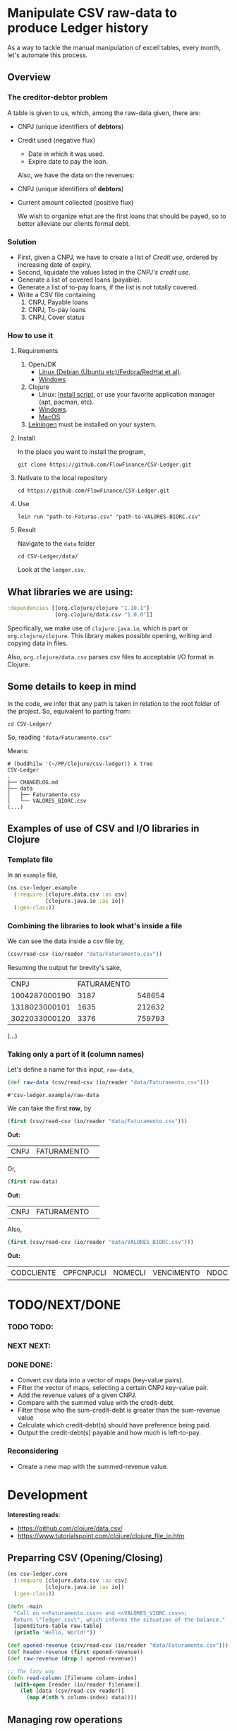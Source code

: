 #+AUTHOR: BuddhiLW
#+STARTUP: latexpreview
#+LATEX_HEADER: \usepackage{amsmath, physics}
#+PROPERTY: header-args:clojure :tangle ./src/csv_ledger/core.clj :mkdirp yes

* Manipulate CSV raw-data to produce Ledger history

As a way to tackle the manual manipulation of excell tables, every month, let's automate this process.

** Overview
*** The creditor-debtor problem
A table is given to us, which, among the raw-data given, there are:
- CNPJ (unique identifiers of *debtors*)
- Credit used (negative flux)
  * Date in which it was used.
  * Expire date to pay the loan.

  Also, we have the data on the revenues:
- CNPJ (unique identifiers of *debtors*)
- Current amount collected (positive flux)

  We wish to organize what are the first loans that should be payed, so to better alleviate our clients formal debt.
  
*** Solution
- First, given a CNPJ, we have to create a list of /Credit use/, ordered by increasing date of expiry.
- Second, liquidate the values listed in the /CNPJ's credit use/.
- Generate a list of covered loans (payable).
- Generate a list of to-pay loans, if the list is not totally covered.
- Write a CSV file containing
  1. CNPJ, Payable loans
  2. CNPJ, To-pay loans
  3. CNPJ, Cover status

*** How to use it
**** Requirements
1. OpenJDK
   - [[https://openjdk.java.net/install/][Linux (Debian (Ubuntu etc)/Fedora/RedHat et al)]].
   - [[https://www.microsoft.com/openjdk][Windows ]]
2. Clojure
   - Linux: [[https://clojure.org/guides/getting_started#_installation_on_linux][Install script]], or use your favorite application manager (apt, pacman, etc).
   - [[https://clojure.org/guides/getting_started#_installation_on_windows][Windows]].
   - [[https://clojure.org/guides/getting_started#_installation_on_mac_via_homebrew][MacOS]]
3. [[https://leiningen.org/][Leiningen]] must be installed on your system.
   
**** Install
In the place you want to install the program,
#+begin_src shell
git clone https://github.com/FlowFinance/CSV-Ledger.git
#+end_src

**** Nativate to the local repository
#+begin_src shell
cd https://github.com/FlowFinance/CSV-Ledger.git
#+end_src

**** Use
#+begin_src shell
lein run "path-to-Faturas.csv" "path-to-VALORES-BIORC.csv"
#+end_src

**** Result
Navigate to the =data= folder
#+begin_src shell
cd CSV-Ledger/data/
#+end_src

Look at the =ledger.csv=.

** What libraries we are using:
#+begin_src clojure :tangle no
  :dependencies [[org.clojure/clojure "1.10.1"]
                 [org.clojure/data.csv "1.0.0"]]
#+end_src

Specifically, we make use of =clojure.java.io=, which is part or =org.clojure/clojure=. This library makes possible opening, writing and copying data in files.

Also, =org.clojure/data.csv= parses csv files to acceptable I/O format in Clojure.

** Some details to keep in mind
In the code, we infer that any path is taken in relation to the root folder of the project. So, equivalent to parting from:
#+begin_src shell
cd CSV-Ledger/
#+end_src

So, reading ="data/Faturamento.csv"=

Means:
#+begin_src shell
  # (buddhilw '(~/PP/Clojure/csv-ledger)) λ tree
  CSV-Ledger
  .
  ├── CHANGELOG.md
  ├── data
  │   ├── Faturamento.csv
  │   └── VALORES_BIORC.csv
  (...)
#+end_src

** Examples of use of CSV and I/O libraries in Clojure
*** Template file
In an =example= file,

#+begin_src clojure :tangle no
(ns csv-ledger.example
  (:require [clojure.data.csv :as csv]
            [clojure.java.io :as io])
  (:gen-class))
#+end_src

*** Combining the libraries to look what's inside a file
We can see the data inside a csv file by,

#+begin_src clojure :tangle no
(csv/read-csv (io/reader "data/Faturamento.csv"))
#+end_src

Resuming the output for brevity's sake,
|           CNPJ | FATURAMENTO |        |
|  1004287000190 |        3187 | 548654 |
|  1318023000101 |        1635 | 212632 |
|  3022033000120 |        3376 | 759793 |
(...)

*** Taking only a part of it (column names)

Let's define a name for this input, =raw-data=,
#+begin_src clojure :tangle no
(def raw-data (csv/read-csv (io/reader "data/Faturamento.csv"))) 
#+end_src

: #'csv-ledger.example/raw-data

We can take the first *row*, by
#+begin_src clojure :tangle no
(first (csv/read-csv (io/reader "data/Faturamento.csv")))
#+end_src

*Out:*
| CNPJ | FATURAMENTO |   |

Or,

#+begin_src clojure :tangle no
(first raw-data)
#+end_src

*Out:*
| CNPJ | FATURAMENTO |   |

Also,
#+begin_src clojure :tangle no
(first (csv/read-csv (io/reader "data/VALORES_BIORC.csv")))
#+end_src

*Out:*
| CODCLIENTE | CPFCNPJCLI | NOMECLI | VENCIMENTO | NDOC | CODOPERACAO | VL_FACE | ATRASO | JUROSMORA | MULTA | TOTAL_RECEBIDO | A_RECEBER | TPBAIXA | VL_DCP | VL_DES | VL_DESCONTO |

* TODO/NEXT/DONE

*** TODO TODO:
*** NEXT NEXT:
*** DONE DONE:
- Convert csv data into a vector of maps (key-value pairs).
- Filter the vector of maps, selecting a certain CNPJ key-value pair.
- Add the revenue values of a given CNPJ.
- Compare with the summed value with the credit-debt.
- Filter those who the sum-credit-debt is greater than the sum-revenue value
- Calculate which credit-debt(s) should have preference being paid.
- Output the credit-debt(s) payable and how much is left-to-pay.
  
*** Reconsidering
- Create a new map with the summed-revenue value.

* Development

*Interesting reads*:
- https://github.com/clojure/data.csv/ 
- https://www.tutorialspoint.com/clojure/clojure_file_io.htm

** Preparring CSV (Opening/Closing)
#+begin_src clojure :tangle ./src/csv_ledger/core.clj :mkdirp yes
  (ns csv-ledger.core
    (:require [clojure.data.csv :as csv]
              [clojure.java.io :as io])
    (:gen-class))
  
  (defn -main
    "Call on <<Faturamento.csv>> and <<VALORES_VIORC.csv>>;
    Return \"ledger.csv\", which informs the situation of the balance."
    [spenditure-table raw-table]
    (println "Hello, World!"))
  
  (def opened-revenue (csv/read-csv (io/reader "data/Faturamento.csv")))
  (def header-revenue (first opened-revenue))
  (def raw-revenue (drop 1 opened-revenue))
  
  ;; The lazy way
  (defn read-column [filename column-index]
    (with-open [reader (io/reader filename)]
      (let [data (csv/read-csv reader)]
        (map #(nth % column-index) data))))
  
#+end_src

#+RESULTS:
| #'csv-ledger.core/-main             |
| #'csv-ledger.core/raw-revenue       |
| #'csv-ledger.core/read-column       |
| #'csv-ledger.core/sum-second-column |

** Managing row operations
*** Example - Sum fixed collon
#+begin_src clojure
  (defn sum-second-column [filename]
    (->> (read-column filename 1)
         (drop 1) ;; Drop header column
         (map #(Double/parseDouble %))
         (reduce + 0)))
#+end_src

#+begin_src clojure :tangle no
(sum-second-column "data/Faturamento.csv")
#+end_src

#+RESULTS:
: class java.io.IOException

*** Take 10 revenues

Take 10 first values of revenues
#+begin_src clojure :tangle no
(take 10 (map #(nth % 1) raw-revenue))
#+end_src

# #+RESULTS:
| 3187 | 1635 | 3376 | 2492 | 2728 | 3866 | 1393 | 1133 | 3139 | 2757 |

*** Transform raw-data into map
Index values with dictionaries (taken from https://github.com/clojure/data.csv/)

*NOTE*: This transform is meant to be done on the =opened-revenue= symbol.

#+begin_src clojure
(defn csv-data->maps [csv-data]
  (map zipmap
       (->> (first csv-data) ;; First row is the header
            (map keyword) ;; Drop if you want string keys instead
            repeat)
	  (rest csv-data)))
#+end_src

#+RESULTS:
: #'csv-ledger.core/csv-data->maps

*** Transform in a vector-of-maps 
Transform csv-data into a vector of maps
#+begin_src clojure
(def vec-revenues (vec (csv-data->maps opened-revenue)))
#+end_src

*** Separate the unique-values of CNPJ
Take the unique values (e.g., create a set)
#+begin_src clojure
(def unique-CNPJ (set (map :CNPJ (csv-data->maps opened-revenue))))
#+end_src

#+RESULTS:
: #'csv-ledger.core/unique-CNPJ
*** Select an CNPJ-pair as a filter (look for the values associated with the CNPJ)
In a vector-of-maps, which ones contain a subset key-pair? e.g., which ones contain a give {:CNPJ unique-CNPJ}?

**** Define a boolean function on subclasses
The following function =submap?= takes a key-pair and a map and returns true if this key pair is contrained in the map.
#+begin_src clojure
  (defn submap? [a b]
  "return true or false"
    (every? (fn [[k v]] (= v (b k)))  a))
#+end_src

**** Test with filter
If we now take a filter on the =vec-revenues=, for a given =:CNPJ= key-pair.

#+begin_src clojure :tangle no
(filter #(submap? {:CNPJ (first unique-CNPJ)} %) vec-revenues)
#+end_src
*RESULT*:
| :CNPJ | 17194123000103 | :FATURAMENTO | 1247 | : | 468626 |

or,
#+begin_src clojure :tangle no
  csv-ledger.core> (filter #(submap? {:CNPJ (first unique-CNPJ)} %) vec-revenues)
  => ({:CNPJ "17194123000103", :FATURAMENTO "1247", : "468626"}
#+end_src

**** Consolidate the process with a Function
Creating a function which take a =CNPJ-value= and filter the list for us

#+begin_src clojure
  (defn cnpj#
    "take a =CNPJ-value= and narrow down to the subclass which has this CNPJ"
    [CNPJ-value vec-revenues]
    (filter #(submap? {:CNPJ CNPJ-value} %) vec-revenues))
#+end_src

#+RESULTS:
: #'csv-ledger.core/cnpj#

***** Example
#+begin_src clojure
  (cnpj# "17194123000103" vec-revenues)
  ;; ({:CNPJ "17194123000103", :FATURAMENTO "1247", : "468626"}) 
#+end_src

#+RESULTS:
| :CNPJ | 17194123000103 | :FATURAMENTO | 1247 | : | 468626 |

| :CNPJ | 17194123000103 | :FATURAMENTO | 1247 | : | 468626 |

** Add the values of a given CNPJ.
*** Defining BIORC dataset,
#+begin_src clojure
  (def opened-biorc (csv/read-csv (io/reader "data/VALORES_BIORC.csv")))
  (def vec-biorc (vec (csv-data->maps opened-biorc)))
#+end_src

#+RESULTS:
| #'csv-ledger.core/opened-biorc |
| #'csv-ledger.core/vec-biorc    |

*** Generalize cnpj#
#+begin_src clojure
  (defn submap-cond#
    "take a =CNPJ-value= and narrow down to the subclass which has this CNPJ"
    [key value vec-revenues]
    (filter #(submap? {(keyword key) value} %) vec-revenues))
#+end_src

#+RESULTS:
: #'csv-ledger.core/submap-cond#

**** Paticularize to CPFCNPJCLI
#+begin_src clojure
  (defn cpf-cnpj#
    [value vec-revenues]
      (submap-cond# "CPFCNPJCLI" value vec-revenues))
#+end_src

#+RESULTS:
: #'csv-ledger.core/cpf-cnpj#

*** Differences in performance
Looking for a key on a map is O(1) and in a vector O(n).
https://www.infoq.com/articles/in-depth-look-clojure-collections/

#+begin_src clojure :tangle no
(defn raw [n] (map keyword (map str (map char (range 97 (+ 97 n))))))
(defn mk-lin [n] (interleave (raw n) (range n)))
(defn mk-map [n] (apply hash-map (mk-lin n)))

(defn lhas [k s] (some #{k} s))
(defn mhas [k s] (s k))

(defn churn [lookup maker n]
  (let [ks (raw n)
         elems (maker n)]
   (dotimes [i 100000]
     (doseq [k ks] (lookup k elems)))))


(time (churn lhas mk-lin 5))
; "Elapsed time: 998.997 msecs"


(time (churn mhas mk-map 5))
; "Elapsed time: 133.133 msecs"
#+end_src

#+RESULTS:
| #'csv-ledger.core/raw    |
| #'csv-ledger.core/mk-lin |
| #'csv-ledger.core/mk-map |
| #'csv-ledger.core/lhas   |
| #'csv-ledger.core/mhas   |
| #'csv-ledger.core/churn  |

*** Selecting a non-unique value for a CNPJ on BIORC data-set

By try and error, untill finding a non-unique key-value,

#+begin_src clojure :tangle no
(cpf-cnpj# (nth (vec unique-CNPJ) 6) vec-biorc)
#+end_src

| :VL_DES | 0 | :VENCIMENTO | 16/06/2021 | :VL_FACE | 734.85 | :MULTA | 5.33 | :TPBAIXA | B.PARCIAL | :NDOC | 7 | :TOTAL_RECEBIDO | 201.18 | :ATRASO | 30 | :CPFCNPJCLI | 17946892000110 | :CODOPERACAO | 10158 | :VL_DCP | 219.53 | :CODCLIENTE | 450 | :A_RECEBER | 544.33 | :VL_DESCONTO | 0 | :JUROSMORA | 5.33 | :NOMECLI | FIT 2 ACADEMIA LTDA |

| :VL_DES | 0 | :VENCIMENTO | 16/07/2021 | :VL_FACE | 734.85 | :MULTA |    0 | :TPBAIXA | NULL      | :NDOC | 8 | :TOTAL_RECEBIDO |      0 | :ATRASO |  0 | :CPFCNPJCLI | 17946892000110 | :CODOPERACAO | 10158 | :VL_DCP | 205.61 | :CODCLIENTE | 450 | :A_RECEBER | 734.85 | :VL_DESCONTO | 0 | :JUROSMORA |    0 | :NOMECLI | FIT 2 ACADEMIA LTDA |

**** Define a symbol
=nu-value=: non-unique value
#+begin_src clojure
(def nu-value (cpf-cnpj# (nth (vec unique-CNPJ) 6) vec-biorc))
#+end_src

#+RESULTS:
: #'csv-ledger.core/nu-value

*** TODO Narrow to all non-unique elements
**** Pred: non-unique
A predicate for non-unique matches, for a given key.

#+begin_src clojure :tangle no
  ;; (defn non-unique#
  ;;   [key coll]
  ;;   (let [cond (partial submap-cond# key)
  ;;         coll-recur coll
  ;;         narrow #{}]
  ;;     (if (empty? coll-recur)
  ;;       narrow)
  ;;     (if 
  ;;       )))
             
  ;; (> (count (cond (key (first coll-recur)) coll-recur)) 1)
#+end_src

*** Add the values of this key

#+begin_src clojure
  (defn sum-a-numeric-key
    [key coll]
    (reduce + (map bigdec (map (keyword key) coll))))  
#+end_src

#+RESULTS:
: #'csv-ledger.core/sum-a-numeric-key

**** Example

#+begin_src clojure :tangle no
(sum-a-numeric-key "A_RECEBER" nu-value)
#+end_src

*RESULTS:*
1279.18M

#+begin_src clojure :tangle no
(sum-a-numeric-key "TOTAL_RECEBIDO" nu-value)
#+end_src

*RESULTS:*
201.18M

*NOTE:* The "M" in the end of the value has nothing to do with the measure system. It's standard R$.

** Compare revenue with credit-debt

Given a CNPJ-key, we can catch both the total revenue, and remaining debt

*** Example

**** Revenue Symbol
Let's  create a /symbol/ for the =non-unique-value=, nu-value, for revenues also.

#+begin_src clojure :tangle no
(def nu-value-revenue (cnpj# (nth (vec unique-CNPJ) 6) vec-revenues))
#+end_src

#+RESULTS:
: #'csv-ledger.core/nu-value-revenue

Take a look on what it looks like,

#+begin_src clojure :tangle no 
nu-value-revenue
#+end_src

*RESULTS:*
| :CNPJ | 17946892000110 | :FATURAMENTO | 2633 | : | 741867 |

These are the revenue-data for the CNPJ 17946892000110.

Now, selecting only the "FATURAMENTO" value.

#+begin_src clojure :tangle no
((keyword "FATURAMENTO") (first nu-value-revenue))
#+end_src

#+RESULTS:
: 2633

**** Refresher of where we are,
Remembering, his /To-pay loan/, and his /Total-payed loan/ are:

#+begin_src clojure :tangle no
(sum-a-numeric-key "A_RECEBER" nu-value)
#+end_src

*RESULTS:*
1279.18M

#+begin_src clojure :tangle no
(sum-a-numeric-key "TOTAL_RECEBIDO" nu-value)
#+end_src

*RESULTS:*
201.18M

**** Making the math

Answering the age-old question: does he have what it takes? 

#+begin_src clojure :tangle no
  (- (+ (bigdec ((keyword "FATURAMENTO") (first nu-value-revenue)))
        (sum-a-numeric-key "TOTAL_RECEBIDO" nu-value))
     (sum-a-numeric-key "A_RECEBER" nu-value)) 
#+end_src

#+RESULTS:
: 1555.00M

The number resulting number has a positive value. Thus, his [[https://www.investopedia.com/ask/answers/011315/what-difference-between-cash-flow-and-revenue.asp][Cash-flow]] is positive. We can pay all bills, in whichever order we wish.

*** Wrapping the procedure in a function

#+begin_src clojure
  (defn cash-flow
    "Calculate the cash-flow for a given cnpj-client"
    [cnpj vec-revenues vec-biorc]
    (let [nu-value-revenue (cnpj# cnpj vec-revenues)
          nu-value-spent (cpf-cnpj# cnpj vec-biorc)]
      (- (+ (bigdec ((keyword "FATURAMENTO") (first nu-value-revenue)))
            (sum-a-numeric-key "TOTAL_RECEBIDO" nu-value-spent))
         (sum-a-numeric-key "A_RECEBER" nu-value-spent))))
#+end_src

**** Example

#+begin_src clojure :tangle no
  (cash-flow (nth (vec unique-CNPJ) 6) vec-revenues vec-biorc)
#+end_src

*RESULTS:*
: 1555.00M

Mapping the function =cash-flow= into 10 fist values,
#+begin_src clojure :tangle no
(take 10 (map #(cash-flow % vec-revenues vec-biorc) unique-CNPJ))
#+end_src

#+RESULTS:
| 575.65M | 2637.2M | 1804.7M | 3187.85M | 2606.78M | 2823.39M | 1555.00M | -772.41M | 1931.8M | -2378.72M |

Take the first 10 CNPJ values mapped explicitly,
#+begin_src clojure :tangle no
(map  #(nth (vec unique-CNPJ) %) (range 10))
#+end_src

#+RESULTS:
| 17194123000103 | 25080236000106 | 28945518000117 | 22209468000123 | 19461682000168 | 36030066000171 | 17946892000110 | 3022033000120 | 28531013000106 | 26797909000106 |

Zip these, so in a /map/ of key-pairs.
#+begin_src clojure :tangle no 
  (zipmap
   (map keyword
        (map #(nth (vec unique-CNPJ) %)
             (range 10)))
   (take 10
         (map #(cash-flow % vec-revenues vec-biorc)
              unique-CNPJ)))
#+end_src

#+RESULTS:
| :36030066000171 | 2823.39M | :3022033000120 | -772.41M | :28531013000106 | 1931.8M | :19461682000168 | 2606.78M | :25080236000106 | 2637.2M | :17946892000110 | 1555.00M | :17194123000103 | 575.65M | :28945518000117 | 1804.7M | :26797909000106 | -2378.72M | :22209468000123 | 3187.85M |

** Zipping values and the CNPJ values
#+begin_src clojure
  (defn cash-flow-zip
    "zip the CNPJ-key with the cash-flow-value in key-value pairs"
    [unique-CNPJ-set]
    (zipmap
     (map keyword
          (map #(nth (vec unique-CNPJ-set) %)
               (range (count unique-CNPJ-set))))
     (take (count unique-CNPJ-set)
           (map #(cash-flow % vec-revenues vec-biorc)
                unique-CNPJ-set))))
#+end_src

**** Example

Let's take only the first 20 values
#+begin_src clojure :tangle no
(take 20 (cash-flow-zip unique-CNPJ))
#+end_src

***** Results

*The first 20*:

| :36030066000171 | 2823.39M  |
| :31978102000100 | 1650.10M  |
| :3022033000120  | -772.41M  |
| :10752468000196 | 1186.54M  |
| :33538566000120 | 390.64M   |
| :23592105000182 | 2985.88M  |
| :17965748000121 | -189.66M  |
| :9204186000175  | 2738.02M  |
| :36446343000121 | 170.42M   |
| :5106073000186  | 2234.26M  |
| :34439910000197 | -2669.56M |
| :28454897000142 | 997.88M   |
| :12024937000186 | 1927.06M  |
| :31090953000111 | -3291.20M |
| :24448670000133 | 1103.6M   |
| :11069888000135 | 2182.96M  |
| :31948918000190 | 1645.27M  |
| :20041014000160 | 1920.94M  |
| :7379208000102  | 2058.82M  |
| :30950290000103 | 1693.21M  |


All of them,
#+begin_src clojure :tangle no
(take (count unique-CNPJ) (cash-flow-zip unique-CNPJ))
#+end_src

*RESULTS:*
| :36030066000171 | 2823.39M  |
| :31978102000100 | 1650.10M  |
| :3022033000120  | -772.41M  |
| :10752468000196 | 1186.54M  |
| :33538566000120 | 390.64M   |
| :23592105000182 | 2985.88M  |
| :17965748000121 | -189.66M  |
| :9204186000175  | 2738.02M  |
| :36446343000121 | 170.42M   |
| :5106073000186  | 2234.26M  |
| :34439910000197 | -2669.56M |
| :28454897000142 | 997.88M   |
| :12024937000186 | 1927.06M  |
| :31090953000111 | -3291.20M |
| :24448670000133 | 1103.6M   |
| :11069888000135 | 2182.96M  |
| :31948918000190 | 1645.27M  |
| :20041014000160 | 1920.94M  |
| :7379208000102  | 2058.82M  |
| :30950290000103 | 1693.21M  |
| :29540145000167 | -600.45M  |
| :24508255000128 | -2082.18M |
| :26039709000194 | 323.45M   |
| :18487609000100 | 1886.64M  |
| :18785712000129 | 1106.48M  |
| :19123018000109 | 2547.74M  |
| :39613672000108 | 2102.39M  |
| :34268624000106 | 1527.34M  |
| :20702307000141 | 797.82M   |
| :30817144000104 | -1290.06M |
| :22619379000155 | 2810.95M  |
| :4050903000138  | 299.01M   |
| :10779573000119 | 917.65M   |
| :32814574000190 | 809.29M   |
| :9442976000199  | 1365.32M  |
| :31456434000124 | -2160.28M |
| :19514170000112 | 1660.80M  |
| :12243151000150 | 158.14M   |
| :26787657000134 | 955.68M   |
| :30532388000132 | -2993.73M |
| :33668333000142 | 746.39M   |
| :35027452000141 | 1493.71M  |
| :26193572000128 | 1809.36M  |
| :19414070000114 | 1154.80M  |
| :4270139000297  | 1090.41M  |
| :28531013000106 | 1931.8M   |
| :24320523000183 | 3042.86M  |
| :30927327000174 | -1743.96M |
| :24303621000102 | 721.56M   |
| :29128607000133 | -9104.64M |
| :33956704000191 | 3324.85M  |
| :8833581000154  | -54.06M   |
| :30073691000114 | -3829.88M |
| :31908491000105 | -1429.53M |
| :19461682000168 | 2606.78M  |
| :13970514000111 | 1059.82M  |
| :37462842000175 | 1178.28M  |
| :6283614000104  | 2048.02M  |
| :5143951000133  | -71.70M   |
| :30724735000129 | 212.05M   |
| :27558575000180 | 225.58M   |
| :27694965000188 | 3631.92M  |
| :25350032000148 | 641.23M   |
| :30275287000123 | 3100.78M  |
| :21521558000192 | 1738.73M  |
| :34336470000142 | 1909.92M  |
| :33677849000153 | 205.83M   |
| :33011957000192 | 2403.70M  |
| :31269972000100 | 666.35M   |
| :31891264000106 | 1249.11M  |
| :34786751000105 | 653.92M   |
| :23306360000111 | 2135.34M  |
| :27768380000165 | 2280.19M  |
| :21148818000126 | 1097.58M  |
| :24734371000165 | 1966.88M  |
| :31965819000117 | 2090.26M  |
| :28314843000181 | 2184.60M  |
| :6028805000120  | 1639.21M  |
| :34458721000161 | 1237.32M  |
| :21238344000103 | 1234.1M   |
| :29084601000101 | 1621.78M  |
| :24780893000101 | 1628.8M   |
| :31140257000172 | 1452.08M  |
| :10837088000154 | 1190.20M  |
| :9344871000105  | 653.95M   |
| :24732142000101 | 2631.01M  |
| :21049791000114 | 1112.70M  |
| :26988927000175 | 2081.00M  |
| :25279612000196 | 568.79M   |
| :25080236000106 | 2637.2M   |
| :29247064000173 | 1826.13M  |
| :22639443000160 | 919.65M   |
| :33411342000153 | 1684.08M  |
| :37315376000103 | 3143.22M  |
| :34094560000174 | 893.31M   |
| :11125907000101 | 2090.28M  |
| :18058046000127 | 1171.07M  |
| :29344821000127 | -1019.03M |
| :10908817000116 | 915.66M   |
| :17946892000110 | 1555.00M  |
| :23018355000103 | 1742.22M  |
| :22427274000102 | 1499.82M  |
| :25528983000164 | -2862.79M |
| :18040732000170 | 3165.95M  |
| :38346620000150 | -1010.41M |
| :33094208000176 | 1366.07M  |
| :11086075000153 | 2166.56M  |
| :30845872000111 | 1834.57M  |
| :21917086000191 | 2542.11M  |
| :36497283000176 | 1183.31M  |
| :17194123000103 | 575.65M   |
| :34252263000100 | 402.48M   |
| :19258542000197 | -281.41M  |
| :35210834000106 | 276.22M   |
| :5197741000128  | 90.34M    |
| :27926434000173 | 1427.26M  |
| :32956733000190 | 2131.26M  |
| :30642422000121 | 3360.8M   |
| :28945518000117 | 1804.7M   |
| :1004287000190  | 2060.38M  |
| :32675312000191 | 2378.55M  |
| :24955588000103 | 1361.53M  |
| :29265954000108 | 2558.16M  |
| :20506951000144 | -2650.97M |
| :20282793000196 | 1821.96M  |
| :12259758000128 | -280.57M  |
| :14052224000151 | 605.86M   |
| :33683433000148 | 1351.08M  |
| :32809213000155 | -83.10M   |
| :24941341000120 | 3587.75M  |
| :30714483000157 | 1818.86M  |
| :62277520000101 | 312.06M   |
| :23574436000190 | 1048.71M  |
| :22975085000166 | -298.98M  |
| :29642556000163 | 1221.23M  |
| :1318023000101  | -357.45M  |
| :24638000000180 | 1609.14M  |
| :8318496000239  | 2622M     |
| :31198292000142 | 2103.16M  |
| :35069677000160 | 6.1M      |
| :30935224000156 | 1204.26M  |
| :15455774000184 | 3265.19M  |
| :28181137000109 | 1025.18M  |
| :35537755000104 | 3397.11M  |
| :35190244000169 | 658.50M   |
| :14397678000164 | 1395.45M  |
| :26797909000106 | -2378.72M |
| :26168269000175 | 1336.56M  |
| :30346052000185 | 2984.52M  |
| :31254484000129 | 1026.88M  |
| :32520494000121 | 2112.63M  |
| :29255601000127 | 968.53M   |
| :28791052000142 | 1463.08M  |
| :32437216000105 | -1707.22M |
| :19514960000106 | -1950.83M |
| :17071839000113 | 566.69M   |
| :28470395000105 | 2684.2M   |
| :30593007000125 | 510.1M    |
| :30302867000162 | 2601.94M  |
| :30978628000127 | 2566.61M  |
| :26689910000117 | 1365.74M  |
| :20299257000101 | -932.93M  |
| :34821788000119 | 81.94M    |
| :26712730000109 | 2912.58M  |
| :33682109000105 | 2602.92M  |
| :34577574000149 | 387.78M   |
| :65477820000114 | 1352.36M  |
| :22209468000123 | 3187.85M  |
| :11502444000141 | 2534.75M  |
| :14842398000118 | 476.07M   |
| :20923203000167 | 1760.96M  |
| :28065307000190 | 1298.26M  |
| :26366223000160 | -231.14M  |
| :13328221000135 | 2825.30M  |
| :28326641000150 | 2506.56M  |
| :32735848000155 | -328.43M  |
| :30520255000146 | -2380.71M |
| :34862206000142 | -918.78M  |
| :33764300000104 | -501.09M  |

** Select the non-positive values (filter)

Take only negative [[https://www.investopedia.com/terms/c/cashflow.asp][cash-flow]].
#+begin_src clojure :tangle no
  (filter #(< (second %) 0) table-CNPJ)
#+end_src

*** Results
Only negative values

| :3022033000120  | -772.41M  |
| :17965748000121 | -189.66M  |
| :34439910000197 | -2669.56M |
| :31090953000111 | -3291.20M |
| :29540145000167 | -600.45M  |
| :24508255000128 | -2082.18M |
| :30817144000104 | -1290.06M |
| :31456434000124 | -2160.28M |
| :30532388000132 | -2993.73M |
| :30927327000174 | -1743.96M |
| :29128607000133 | -9104.64M |
| :8833581000154  | -54.06M   |
| :30073691000114 | -3829.88M |
| :31908491000105 | -1429.53M |
| :5143951000133  | -71.70M   |
| :29344821000127 | -1019.03M |
| :25528983000164 | -2862.79M |
| :38346620000150 | -1010.41M |
| :19258542000197 | -281.41M  |
| :20506951000144 | -2650.97M |
| :12259758000128 | -280.57M  |
| :32809213000155 | -83.10M   |
| :22975085000166 | -298.98M  |
| :1318023000101  | -357.45M  |
| :26797909000106 | -2378.72M |
| :32437216000105 | -1707.22M |
| :19514960000106 | -1950.83M |
| :20299257000101 | -932.93M  |
| :26366223000160 | -231.14M  |
| :32735848000155 | -328.43M  |
| :30520255000146 | -2380.71M |
| :34862206000142 | -918.78M  |
| :33764300000104 | -501.09M  |

** Main call
#+begin_src clojure :tangle no
(defn -main
  "Call on <<Faturamento.csv>> and <<VALORES_VIORC.csv>>;
  Return \"ledger.csv\", which informs the situation of the balance."
  [spenditure-table raw-table]
  (println "Hello, World!"))
#+end_src
